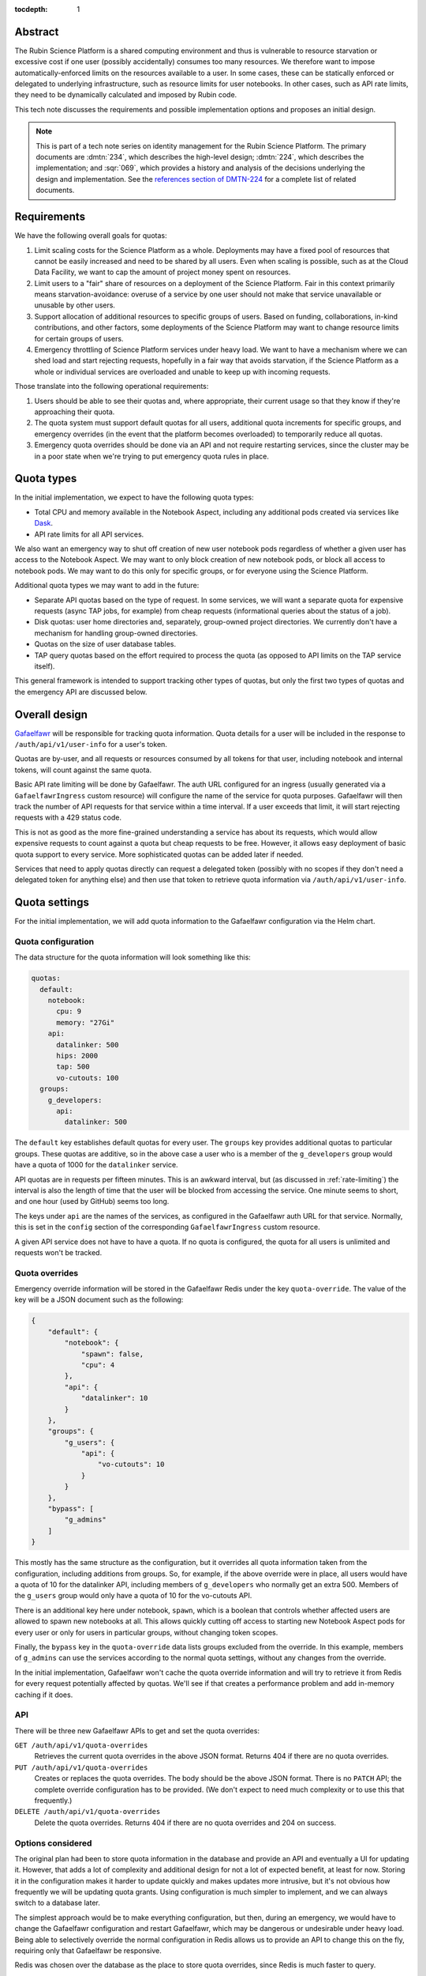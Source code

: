 :tocdepth: 1

Abstract
========

The Rubin Science Platform is a shared computing environment and thus is vulnerable to resource starvation or excessive cost if one user (possibly accidentally) consumes too many resources.
We therefore want to impose automatically-enforced limits on the resources available to a user.
In some cases, these can be statically enforced or delegated to underlying infrastructure, such as resource limits for user notebooks.
In other cases, such as API rate limits, they need to be dynamically calculated and imposed by Rubin code.

This tech note discusses the requirements and possible implementation options and proposes an initial design.

.. note::

   This is part of a tech note series on identity management for the Rubin Science Platform.
   The primary documents are :dmtn:`234`, which describes the high-level design; :dmtn:`224`, which describes the implementation; and :sqr:`069`, which provides a history and analysis of the decisions underlying the design and implementation.
   See the `references section of DMTN-224 <https://dmtn-224.lsst.io/#references>`__ for a complete list of related documents.

Requirements
============

We have the following overall goals for quotas:

#. Limit scaling costs for the Science Platform as a whole.
   Deployments may have a fixed pool of resources that cannot be easily increased and need to be shared by all users.
   Even when scaling is possible, such as at the Cloud Data Facility, we want to cap the amount of project money spent on resources.

#. Limit users to a "fair" share of resources on a deployment of the Science Platform.
   Fair in this context primarily means starvation-avoidance: overuse of a service by one user should not make that service unavailable or unusable by other users.

#. Support allocation of additional resources to specific groups of users.
   Based on funding, collaborations, in-kind contributions, and other factors, some deployments of the Science Platform may want to change resource limits for certain groups of users.

#. Emergency throttling of Science Platform services under heavy load.
   We want to have a mechanism where we can shed load and start rejecting requests, hopefully in a fair way that avoids starvation, if the Science Platform as a whole or individual services are overloaded and unable to keep up with incoming requests.

Those translate into the following operational requirements:

#. Users should be able to see their quotas and, where appropriate, their current usage so that they know if they're approaching their quota.

#. The quota system must support default quotas for all users, additional quota increments for specific groups, and emergency overrides (in the event that the platform becomes overloaded) to temporarily reduce all quotas.

#. Emergency quota overrides should be done via an API and not require restarting services, since the cluster may be in a poor state when we're trying to put emergency quota rules in place.

Quota types
===========

In the initial implementation, we expect to have the following quota types:

- Total CPU and memory available in the Notebook Aspect, including any additional pods created via services like Dask_.
- API rate limits for all API services.

.. _Dask: https://www.dask.org/

We also want an emergency way to shut off creation of new user notebook pods regardless of whether a given user has access to the Notebook Aspect.
We may want to only block creation of new notebook pods, or block all access to notebook pods.
We may want to do this only for specific groups, or for everyone using the Science Platform.

Additional quota types we may want to add in the future:

- Separate API quotas based on the type of request.
  In some services, we will want a separate quota for expensive requests (async TAP jobs, for example) from cheap requests (informational queries about the status of a job).

- Disk quotas: user home directories and, separately, group-owned project directories.
  We currently don't have a mechanism for handling group-owned directories.

- Quotas on the size of user database tables.

- TAP query quotas based on the effort required to process the quota (as opposed to API limits on the TAP service itself).

This general framework is intended to support tracking other types of quotas, but only the first two types of quotas and the emergency API are discussed below.

Overall design
==============

Gafaelfawr_ will be responsible for tracking quota information.
Quota details for a user will be included in the response to ``/auth/api/v1/user-info`` for a user's token.

.. _Gafaelfawr: https://gafaelfawr.lsst.io/

Quotas are by-user, and all requests or resources consumed by all tokens for that user, including notebook and internal tokens, will count against the same quota.

Basic API rate limiting will be done by Gafaelfawr.
The auth URL configured for an ingress (usually generated via a ``GafaelfawrIngress`` custom resource) will configure the name of the service for quota purposes.
Gafaelfawr will then track the number of API requests for that service within a time interval.
If a user exceeds that limit, it will start rejecting requests with a 429 status code.

This is not as good as the more fine-grained understanding a service has about its requests, which would allow expensive requests to count against a quota but cheap requests to be free.
However, it allows easy deployment of basic quota support to every service.
More sophisticated quotas can be added later if needed.

Services that need to apply quotas directly can request a delegated token (possibly with no scopes if they don't need a delegated token for anything else) and then use that token to retrieve quota information via ``/auth/api/v1/user-info``.

Quota settings
==============

For the initial implementation, we will add quota information to the Gafaelfawr configuration via the Helm chart.

Quota configuration
-------------------

The data structure for the quota information will look something like this:

.. code-block:: yaml

   quotas:
     default:
       notebook:
         cpu: 9
         memory: "27Gi"
       api:
         datalinker: 500
         hips: 2000
         tap: 500
         vo-cutouts: 100
     groups:
       g_developers:
         api:
           datalinker: 500

The ``default`` key establishes default quotas for every user.
The ``groups`` key provides additional quotas to particular groups.
These quotas are additive, so in the above case a user who is a member of the ``g_developers`` group would have a quota of 1000 for the ``datalinker`` service.

API quotas are in requests per fifteen minutes.
This is an awkward interval, but (as discussed in :ref:`rate-limiting`) the interval is also the length of time that the user will be blocked from accessing the service.
One minute seems to short, and one hour (used by GitHub) seems too long.

The keys under ``api`` are the names of the services, as configured in the Gafaelfawr auth URL for that service.
Normally, this is set in the ``config`` section of the corresponding ``GafaelfawrIngress`` custom resource.

A given API service does not have to have a quota.
If no quota is configured, the quota for all users is unlimited and requests won't be tracked.

Quota overrides
---------------

Emergency override information will be stored in the Gafaelfawr Redis under the key ``quota-override``.
The value of the key will be a JSON document such as the following:

.. code-block:: json

   {
       "default": {
           "notebook": {
               "spawn": false,
               "cpu": 4
           },
           "api": {
               "datalinker": 10
           }
       },
       "groups": {
           "g_users": {
               "api": {
                   "vo-cutouts": 10
               }
           }
       },
       "bypass": [
           "g_admins"
       ]
   }

This mostly has the same structure as the configuration, but it overrides all quota information taken from the configuration, including additions from groups.
So, for example, if the above override were in place, all users would have a quota of 10 for the datalinker API, including members of ``g_developers`` who normally get an extra 500.
Members of the ``g_users`` group would only have a quota of 10 for the vo-cutouts API.

There is an additional key here under notebook, ``spawn``, which is a boolean that controls whether affected users are allowed to spawn new notebooks at all.
This allows quickly cutting off access to starting new Notebook Aspect pods for every user or only for users in particular groups, without changing token scopes.

Finally, the ``bypass`` key in the ``quota-override`` data lists groups excluded from the override.
In this example, members of ``g_admins`` can use the services according to the normal quota settings, without any changes from the override.

In the initial implementation, Gafaelfawr won't cache the quota override information and will try to retrieve it from Redis for every request potentially affected by quotas.
We'll see if that creates a performance problem and add in-memory caching if it does.

API
---

There will be three new Gafaelfawr APIs to get and set the quota overrides:

``GET /auth/api/v1/quota-overrides``
    Retrieves the current quota overrides in the above JSON format.
    Returns 404 if there are no quota overrides.

``PUT /auth/api/v1/quota-overrides``
    Creates or replaces the quota overrides.
    The body should be the above JSON format.
    There is no ``PATCH`` API; the complete override configuration has to be provided.
    (We don't expect to need much complexity or to use this that frequently.)

``DELETE /auth/api/v1/quota-overrides``
    Delete the quota overrides.
    Returns 404 if there are no quota overrides and 204 on success.

Options considered
------------------

The original plan had been to store quota information in the database and provide an API and eventually a UI for updating it.
However, that adds a lot of complexity and additional design for not a lot of expected benefit, at least for now.
Storing it in the configuration makes it harder to update quickly and makes updates more intrusive, but it's not obvious how frequently we will be updating quota grants.
Using configuration is much simpler to implement, and we can always switch to a database later.

The simplest approach would be to make everything configuration, but then, during an emergency, we would have to change the Gafaelfawr configuration and restart Gafaelfawr, which may be dangerous or undesirable under heavy load.
Being able to selectively override the normal configuration in Redis allows us to provide an API to change this on the fly, requiring only that Gafaelfawr be responsive.

Redis was chosen over the database as the place to store quota overrides, since Redis is much faster to query.

The rate-limit configuration for APIs is unsatisfying in both syntax and in semantics.
For syntax, ideally it would be specified as ``<count>/<time>`` so that both the number of requests and the time interval could be given.
But this makes the logic of adding in group quotas more complicated and confusing since they may use different time intervals.

For semantics, ideally we should only count "expensive" API calls, such as requesting a cutout or performing a TAP query, and not count "cheap" API calls, such as asking for the status of a job.
This in theory could be done via complicated rules in the ingress specifying how to match the URL and verb patterns of complex queries, but in practice that seems hard to maintain.
Alternately, we could assume that all ``GET`` requests are cheap and all requests with other verbs are expensive, but unfortunately IVOA standards require some expensive queries be accesible via ``GET``.

The current approach is the simplest and provides a general facility to impose basic rate-limits on anything, so we're going to start with it and see if it's adequate in practice.
If not, we may need to move more quota checking into the separate services rather than in Gafaelfawr.

Quota checking
==============

API
---

The ``/auth/api/v1/user-info`` route will be extended to add quota information.
The response will look like this:

.. code-block:: json

  {
      "username": "someuser",
      "name": "Alice Example",
      "email": "alice@example.com",
      "uid": 4123,
      "gid": 4123,
      "groups": [
          {
              "name": "g_special_users",
              "id": 123181
          }
      ],
      "quota": {
          "api": {
              "datalinker": 500,
              "hips": 2000,
              "tap": 500,
              "vo-cutouts": 100
          },
          "notebook": {
              "cpu": 9,
              "memory": "27Gi"
          }
      }
  }

The quota shown will be the calculated amount reflecting any additions from groups and any configured overrides.
The sources of the quota components will not be shown.
(We may eventually want to add a separate API to see the full quota breakdown of why a user has the quota that they do, but it's not part of the initial design.)

Notebook Aspect
---------------

The Notebook Aspect lab controller (see :sqr:`066`) will use its delegated notebook token during menu creation and lab creation to retrieve the user's quota information.
For the menu response, it will filter out any notebook sizes that exceed the user's quota.
For the lab creation, it will add a Kubernetes ``ResourceQuota`` resource for the user's namespace that sets limits matching the user's quota.

.. _rate-limiting:

Rate limiting
-------------

Currently, a ``GafaelfawrIngress`` only configures the name of the protected service when it is requesting a delegated token (as ``config.delegate.internal.service``).
This configuration will be moved up to ``config.service`` and correspond to a new ``service`` parameter to the ``/auth`` route, replacing ``delegate_to``.
Delegation will then be controlled by ``delegate_scopes``.

Rate limiting will then be done if and only if there is an API quota for a service whose name matches the ``service`` parameter.

To support multiple Gafaelfawr instances without confusing impact on quotas from having quotas be tracked separately by different instances, the data for quota enforcement will be stored in Redis.
Gafaelfawr's current Redis is used to store tokens, which are valuable data that needs to be persisted to disk and backed up, and for which writes are relatively rare.
The quota tracking data will require huge numbers of writes but is not valuable and does not need to be persisted.
We will therefore stand up a second Redis instance for quota tracking that is in-memory only with no persistent storage.

The rate limiting will be done using limits_.

.. _limits: https://limits.readthedocs.io/en/stable/index.html

The rate limiting algorithm is fixed window.
This means that the user will be allowed their quota of requests within a window of time (15 minutes).
At the end of that window, their quota will reset and they'll get their full quota of requests again.
There are more complex algorithms that are better at smoothing out load (sliding window, for instance), but fixed window is easy to explain and reason about, is extremely fast and cheap to represent in Redis, and matches the way GitHub does rate limiting.

If the user exceeds their rate limit, Gafaelfawr will reject all requests to that API with 429 error responses until the reset interval has passed.
The 429 response will include a ``Retry-After`` header (see `Retry-After_`).
This will require understanding how to configure NGINX to pass the actual reply from the auth request subhandler back to the client, rather than turning all unexpected errors into 500 errors.
Doing that work will also fix several other long-standing problems with Gafaelfawr.

.. _Retry-After: https://developer.mozilla.org/en-US/docs/Web/HTTP/Headers/Retry-After

Successful responses should also include ``X-RateLimit-Limit``, ``X-RateLimit-Remaining``, and ``X-RateLimit-Reset`` headers.
These have the same meanings as the headers without the leading ``X-`` specified in the Internet-Draft `draft-ietf-httpapi-ratelimit-headers <https://datatracker.ietf.org/doc/html/draft-ietf-httpapi-ratelimit-headers>`__.
This will require lifting headers from the auth subrequest response into the main response, which will require some NGINX work.

Options considered
------------------

Quota information could be included in structured form in an HTTP request header rather than requiring an API call, but we've moved away from that pattern elsewhere since the API call pattern is simpler and more straightforward.
The primary advantage of HTTP headers is to optimize away the API call to Gafaelfawr and the extra overhead in creating a delegated token, but we are avoiding premature optimization until we have evidence it is a problem.

There are many ratelimiting packages available in Python.
We chose limits_ because it supports Redis, asyncio, and the type of configuration that's required for use inside Gafaelfawr.
It also supports a wide variety of rate limit algorithms if we want to change fixed-window to something more sophisticated.
It unfortunately depends on a different Redis library (maintained by the same author), so this introduces a second Redis library into our infrastructure, but the other advantages outweighed this.

Other options considered:

- `fastapi-limiter <https://github.com/long2ice/fastapi-limiter>`__ wants to be invoked as a FastAPI dependency.
  This is great for rate limiting within a FastAPI application, and we should consider it again when we need to move rate limiting into the individual service, but it wants to run as a dependency and relies on being able to extract the route from the request.
  All Gafaelfawr rate limit checking happens in the ``/auth`` route, and Gafaelfawr needs to be able to rate limit on the basis of the user and service extracted from the token.

- `ASGI RateLimit <https://github.com/abersheeran/asgi-ratelimit>`__ has a similar problem: it wants to get all the configuration for the rate limiting and applies it by analyzing the incoming route.

- `aiolimiter <https://aiolimiter.readthedocs.io/en/latest/>`__ and `SlowApi <https://slowapi.readthedocs.io/en/latest/>`__ only work in-memory in a single process and don't support a shared rate limit in Redis.

- `python-redis-rate-limit <https://github.com/EvoluxBR/python-redis-rate-limit>`__ has a good API and the most sophisticated counter implementation using the Lua script recommended by the `Redis documentation <https://redis.io/commands/incr/#pattern-rate-limiter-2>`__.
  Unfortunately, it doesn't support asyncio, which is a requirement for Gafaelfawr.
  (It also has a 0.0.8 version number.)

- `asyncio-redis-rate-limit <https://github.com/wemake-services/asyncio-redis-rate-limit>`__ has all the required features, but the key generation algorithm seems dodgy to me and it uses a relatively unsophisticated fixed-window algorithm.

Finally, NGINX can do rate limiting directly.
This can be configured per-ingress with `annotations <https://kubernetes.github.io/ingress-nginx/user-guide/nginx-configuration/annotations/#rate-limiting>`__.
Using this rate limiting would be the least effort for us.

However, since NGINX has no access to the user's authentication information, it cannot do rate-limiting by user, only by IP address.
Since we expect many requests to come from inside the cluster via other services such as the Portal or Notebook Aspect, this cannot be used for the type of rate limiting we want to do.
We may use NGINX rate limiting for :ref:`dos-protection`.

There are two basic ways to respond to a user hitting a rate limit: delay the request until the rate limit allows it, or reject the request.
We've chosen to reject the request, since delaying it requires queuing it on the server, which adds load to a potentially already-overloaded server and also may create complex timeout issues that are hard to debug.

The drawback of rejecting the request is that it may produce failures in long-running processes when one of their underlying requests is rate-limited.
This will place the onus on the user to retry rate-limited requests if needed.
We may want to add support to PyVO_ for retrying rate-limited requests automatically.

.. _PyVO: https://pyvo.readthedocs.io/en/latest/

Metrics
=======

Rate limit information will be logged as part of the log message for each authentication request to Gafaelfawr.

We will eventually want more data than that, particularly for rate limiting.
Ideally, Gafaelfawr should log metrics for how many users are being rate-limited, how many requests were rejected due to rate-limiting (and from how many distinct users), and how many users have reached 50% or 75% of a rate limit.
We don't yet have a general metrics framework for Gafaelfawr; once one exists, metrics like that will be added.

.. _dos-protection:

Denial of service protection
============================

This rate limiting system is intended to fairly share resources among non-malicious users issuing a normal rate of API requests.
Each request, even if rate-limited, requires processing by NGINX, an auth subrequest to Gafaelfawr, and processing by Gafaelfawr, including at least two Redis reads, one write, and often an LDAP lookup.
This means NGINX and Gafaelfawr could still be overloaded by higher quantities of traffic, such as runaway processes in tight loops or an intentional denial of service attack.

Fully defending against denial of service attacks is outside the scope of the Rubin Science Platform and not something we can reasonably expect to do.
But we can apply sanity limits on requests at the NGINX level to protect against being overwhelmed by accidents external to the cluster.

This can be done with `ingress-nginx annotations <https://kubernetes.github.io/ingress-nginx/user-guide/nginx-configuration/annotations/#rate-limiting>`__, normally managed via ``GafaelfawrIngress``.
This rate limiting can only be done by IP address, not by user.
The NGINX rate limit should be higher than the quota of any given user, since it will be applied to every user and may apply to multiple users at the same time if they share an outbound IP address.

These rate limits must either be set high enough to allow for expected levels of traffic from in-cluster services that are making requests on the user's behalf, such as the Portal Aspect, or in-cluster services should be excluded from the rate limiting using ``nginx.ingress.kubernetes.io/limit-whitelist``.
